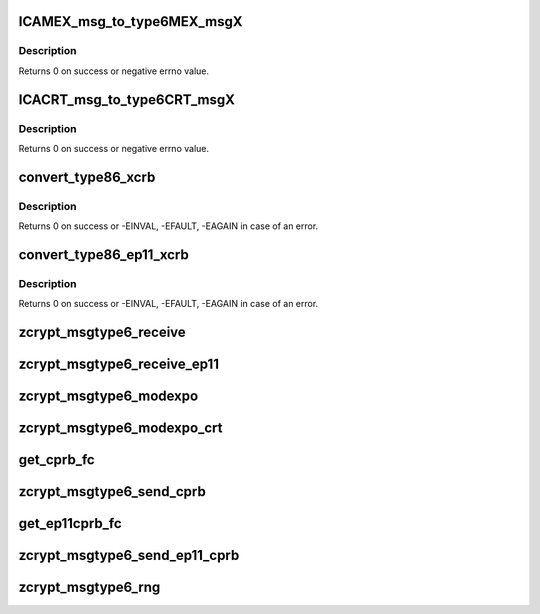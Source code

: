 .. -*- coding: utf-8; mode: rst -*-
.. src-file: drivers/s390/crypto/zcrypt_msgtype6.c

.. _`icamex_msg_to_type6mex_msgx`:

ICAMEX_msg_to_type6MEX_msgX
===========================

.. c:function:: int ICAMEX_msg_to_type6MEX_msgX(struct zcrypt_queue *zq, struct ap_message *ap_msg, struct ica_rsa_modexpo *mex)

    :param zq:
        crypto device pointer
    :type zq: struct zcrypt_queue \*

    :param ap_msg:
        pointer to AP message
    :type ap_msg: struct ap_message \*

    :param mex:
        pointer to user input data
    :type mex: struct ica_rsa_modexpo \*

.. _`icamex_msg_to_type6mex_msgx.description`:

Description
-----------

Returns 0 on success or negative errno value.

.. _`icacrt_msg_to_type6crt_msgx`:

ICACRT_msg_to_type6CRT_msgX
===========================

.. c:function:: int ICACRT_msg_to_type6CRT_msgX(struct zcrypt_queue *zq, struct ap_message *ap_msg, struct ica_rsa_modexpo_crt *crt)

    :param zq:
        crypto device pointer
    :type zq: struct zcrypt_queue \*

    :param ap_msg:
        pointer to AP message
    :type ap_msg: struct ap_message \*

    :param crt:
        pointer to user input data
    :type crt: struct ica_rsa_modexpo_crt \*

.. _`icacrt_msg_to_type6crt_msgx.description`:

Description
-----------

Returns 0 on success or negative errno value.

.. _`convert_type86_xcrb`:

convert_type86_xcrb
===================

.. c:function:: int convert_type86_xcrb(struct zcrypt_queue *zq, struct ap_message *reply, struct ica_xcRB *xcRB)

    :param zq:
        crypto device pointer
    :type zq: struct zcrypt_queue \*

    :param reply:
        reply AP message.
    :type reply: struct ap_message \*

    :param xcRB:
        pointer to XCRB
    :type xcRB: struct ica_xcRB \*

.. _`convert_type86_xcrb.description`:

Description
-----------

Returns 0 on success or -EINVAL, -EFAULT, -EAGAIN in case of an error.

.. _`convert_type86_ep11_xcrb`:

convert_type86_ep11_xcrb
========================

.. c:function:: int convert_type86_ep11_xcrb(struct zcrypt_queue *zq, struct ap_message *reply, struct ep11_urb *xcRB)

    :param zq:
        crypto device pointer
    :type zq: struct zcrypt_queue \*

    :param reply:
        reply AP message.
    :type reply: struct ap_message \*

    :param xcRB:
        pointer to EP11 user request block
    :type xcRB: struct ep11_urb \*

.. _`convert_type86_ep11_xcrb.description`:

Description
-----------

Returns 0 on success or -EINVAL, -EFAULT, -EAGAIN in case of an error.

.. _`zcrypt_msgtype6_receive`:

zcrypt_msgtype6_receive
=======================

.. c:function:: void zcrypt_msgtype6_receive(struct ap_queue *aq, struct ap_message *msg, struct ap_message *reply)

    "msg" has finished with the reply message "reply". It is called from tasklet context.

    :param aq:
        pointer to the AP queue
    :type aq: struct ap_queue \*

    :param msg:
        pointer to the AP message
    :type msg: struct ap_message \*

    :param reply:
        pointer to the AP reply message
    :type reply: struct ap_message \*

.. _`zcrypt_msgtype6_receive_ep11`:

zcrypt_msgtype6_receive_ep11
============================

.. c:function:: void zcrypt_msgtype6_receive_ep11(struct ap_queue *aq, struct ap_message *msg, struct ap_message *reply)

    "msg" has finished with the reply message "reply". It is called from tasklet context.

    :param aq:
        pointer to the AP queue
    :type aq: struct ap_queue \*

    :param msg:
        pointer to the AP message
    :type msg: struct ap_message \*

    :param reply:
        pointer to the AP reply message
    :type reply: struct ap_message \*

.. _`zcrypt_msgtype6_modexpo`:

zcrypt_msgtype6_modexpo
=======================

.. c:function:: long zcrypt_msgtype6_modexpo(struct zcrypt_queue *zq, struct ica_rsa_modexpo *mex)

    device to handle a modexpo request.

    :param zq:
        pointer to zcrypt_queue structure that identifies the
        CEXxC device to the request distributor
    :type zq: struct zcrypt_queue \*

    :param mex:
        pointer to the modexpo request buffer
    :type mex: struct ica_rsa_modexpo \*

.. _`zcrypt_msgtype6_modexpo_crt`:

zcrypt_msgtype6_modexpo_crt
===========================

.. c:function:: long zcrypt_msgtype6_modexpo_crt(struct zcrypt_queue *zq, struct ica_rsa_modexpo_crt *crt)

    device to handle a modexpo_crt request.

    :param zq:
        pointer to zcrypt_queue structure that identifies the
        CEXxC device to the request distributor
    :type zq: struct zcrypt_queue \*

    :param crt:
        pointer to the modexpoc_crt request buffer
    :type crt: struct ica_rsa_modexpo_crt \*

.. _`get_cprb_fc`:

get_cprb_fc
===========

.. c:function:: unsigned int get_cprb_fc(struct ica_xcRB *xcRB, struct ap_message *ap_msg, unsigned int *func_code, unsigned short **dom)

    Extracting the fc requires to copy the cprb from userspace. So this function allocates memory and needs an ap_msg prepared by the caller with \ :c:func:`ap_init_message`\ . Also the caller has to make sure \ :c:func:`ap_release_message`\  is always called even on failure.

    :param xcRB:
        *undescribed*
    :type xcRB: struct ica_xcRB \*

    :param ap_msg:
        *undescribed*
    :type ap_msg: struct ap_message \*

    :param func_code:
        *undescribed*
    :type func_code: unsigned int \*

    :param dom:
        *undescribed*
    :type dom: unsigned short \*\*

.. _`zcrypt_msgtype6_send_cprb`:

zcrypt_msgtype6_send_cprb
=========================

.. c:function:: long zcrypt_msgtype6_send_cprb(struct zcrypt_queue *zq, struct ica_xcRB *xcRB, struct ap_message *ap_msg)

    device to handle a send_cprb request.

    :param zq:
        pointer to zcrypt_queue structure that identifies the
        CEXxC device to the request distributor
    :type zq: struct zcrypt_queue \*

    :param xcRB:
        pointer to the send_cprb request buffer
    :type xcRB: struct ica_xcRB \*

    :param ap_msg:
        *undescribed*
    :type ap_msg: struct ap_message \*

.. _`get_ep11cprb_fc`:

get_ep11cprb_fc
===============

.. c:function:: unsigned int get_ep11cprb_fc(struct ep11_urb *xcrb, struct ap_message *ap_msg, unsigned int *func_code)

    Extracting the fc requires to copy the ep11 cprb from userspace. So this function allocates memory and needs an ap_msg prepared by the caller with \ :c:func:`ap_init_message`\ . Also the caller has to make sure \ :c:func:`ap_release_message`\  is always called even on failure.

    :param xcrb:
        *undescribed*
    :type xcrb: struct ep11_urb \*

    :param ap_msg:
        *undescribed*
    :type ap_msg: struct ap_message \*

    :param func_code:
        *undescribed*
    :type func_code: unsigned int \*

.. _`zcrypt_msgtype6_send_ep11_cprb`:

zcrypt_msgtype6_send_ep11_cprb
==============================

.. c:function:: long zcrypt_msgtype6_send_ep11_cprb(struct zcrypt_queue *zq, struct ep11_urb *xcrb, struct ap_message *ap_msg)

    device to handle a send_ep11_cprb request.

    :param zq:
        pointer to zcrypt_queue structure that identifies the
        CEX4P device to the request distributor
    :type zq: struct zcrypt_queue \*

    :param xcrb:
        *undescribed*
    :type xcrb: struct ep11_urb \*

    :param ap_msg:
        *undescribed*
    :type ap_msg: struct ap_message \*

.. _`zcrypt_msgtype6_rng`:

zcrypt_msgtype6_rng
===================

.. c:function:: long zcrypt_msgtype6_rng(struct zcrypt_queue *zq, char *buffer, struct ap_message *ap_msg)

    device to generate random data.

    :param zq:
        pointer to zcrypt_queue structure that identifies the
        CEXxC device to the request distributor
    :type zq: struct zcrypt_queue \*

    :param buffer:
        pointer to a memory page to return random data
    :type buffer: char \*

    :param ap_msg:
        *undescribed*
    :type ap_msg: struct ap_message \*

.. This file was automatic generated / don't edit.

